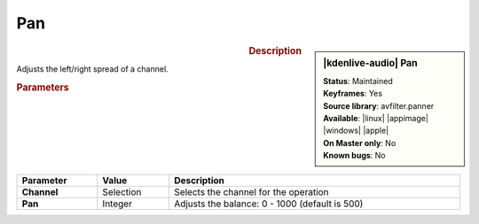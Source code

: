 .. meta::

   :description: Kdenlive Audio Effects - Pan
   :keywords: KDE, Kdenlive, video editor, help, learn, easy, effects, filter, audio effects, pan, panning

.. metadata-placeholders

   :authors: - Bernd Jordan (https://discuss.kde.org/u/berndmj)

   :license: Creative Commons License SA 4.0


Pan
===

.. figure:: /images/effects_and_compositions/kdenlive2308_effects-pan.webp
   :width: 365px
   :figwidth: 365px
   :align: left

.. sidebar:: |kdenlive-audio| Pan

   | **Status**: Maintained
   | **Keyframes**: Yes
   | **Source library**: avfilter.panner
   | **Available**: |linux| |appimage| |windows| |apple|
   | **On Master only**: No
   | **Known bugs**: No


.. .. list-table::
   :class: table-rows
   :width: 45%
   :widths: 100
   :header-rows: 1

   * - | |kdenlive-audio| **Pan**
       | **Status**: Maintained
       | **Keyframes**: yes
       | **Source library**: avfilter.panner
       | **Available**: |linux| |appimage| |windows| |apple|
       | **On Master only**: No
       | **Known bugs**: No

.. rst-class:: clear-both

.. rubric:: Description

Adjusts the left/right spread of a channel.

.. rubric:: Parameters

.. list-table::
   :header-rows: 1
   :width: 100%
   :class: table-wrap

   * - Parameter
     - Value
     - Description

   * - **Channel**
     - Selection
     - Selects the channel for the operation

   * - **Pan**
     - Integer
     - Adjusts the balance: 0 - 1000 (default is 500)
